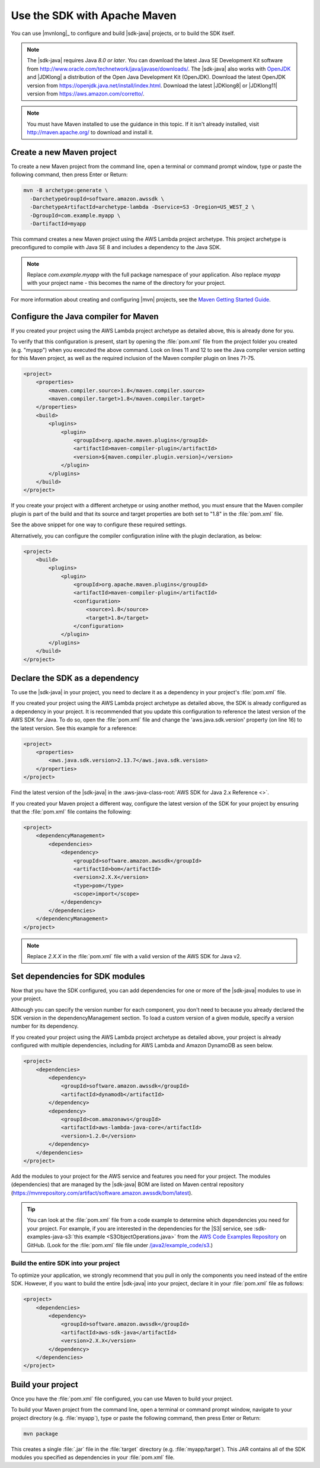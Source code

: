 .. Copyright Amazon.com, Inc. or its affiliates. All Rights Reserved.

   This work is licensed under a Creative Commons Attribution-NonCommercial-ShareAlike 4.0
   International License (the "License"). You may not use this file except in compliance with the
   License. A copy of the License is located at http://creativecommons.org/licenses/by-nc-sa/4.0/.

   This file is distributed on an "AS IS" BASIS, WITHOUT WARRANTIES OR CONDITIONS OF ANY KIND,
   either express or implied. See the License for the specific language governing permissions and
   limitations under the License.

###############################
Use the SDK with Apache Maven
###############################

You can use |mvnlong|_ to configure and build |sdk-java| projects, or to build the SDK itself.

.. note:: The |sdk-java| requires Java *8.0 or later*. You can download the latest Java SE Development Kit 
   software from http://www.oracle.com/technetwork/java/javase/downloads/.
   The |sdk-java| also works with `OpenJDK <https://openjdk.java.net/>`_ and |JDKlong| a distribution of the Open Java Development Kit
   (OpenJDK). Download the latest OpenJDK version from https://openjdk.java.net/install/index.html. Download the latest |JDKlong8| or
   |JDKlong11| version from https://aws.amazon.com/corretto/.

.. note:: You must have Maven installed to use the guidance in this topic. If it isn't already
   installed, visit http://maven.apache.org/ to download and install it.


.. _create-maven-project:

Create a new Maven project
==========================

To create a new Maven project from the command line, open a terminal or command prompt window,
type or paste the following command, then press Enter or Return:

.. code-block:: sh

   mvn -B archetype:generate \
     -DarchetypeGroupId=software.amazon.awssdk \
     -DarchetypeArtifactId=archetype-lambda -Dservice=S3 -Dregion=US_WEST_2 \
     -DgroupId=com.example.myapp \
     -DartifactId=myapp

This command creates a new Maven project using the AWS Lambda project archetype. This project archetype is preconfigured
to compile with Java SE 8 and includes a dependency to the Java SDK.

.. note:: Replace *com.example.myapp* with the full package namespace of your application. Also replace *myapp*
   with your project name - this becomes the name of the directory for your project.

For more information about creating and configuring |mvn| projects, see the
`Maven Getting Started Guide <https://maven.apache.org/guides/getting-started/>`_.



.. _configure-maven-compiler:

Configure the Java compiler for Maven
=======================================

If you created your project using the AWS Lambda project archetype as detailed above, this is already done for you.

To verify that this configuration is present, start by opening the :file:`pom.xml` file from the project folder you
created (e.g. "myapp") when you executed the above command. Look on lines 11 and 12 to see the Java compiler
version setting for this Maven project, as well as the required inclusion of the Maven compiler plugin on lines 71-75.

.. code-block:: xml

   <project>
       <properties>
           <maven.compiler.source>1.8</maven.compiler.source>
           <maven.compiler.target>1.8</maven.compiler.target>
       </properties>
       <build>
           <plugins>
               <plugin>
                   <groupId>org.apache.maven.plugins</groupId>
                   <artifactId>maven-compiler-plugin</artifactId>
                   <version>${maven.compiler.plugin.version}</version>
               </plugin>
           </plugins>
       </build>
   </project>


If you create your project with a different archetype or using another method, you must ensure that the Maven
compiler plugin is part of the build and that its source and target properties are both set to "1.8" in the :file:`pom.xml` file.

See the above snippet for one way to configure these required settings.

Alternatively, you can configure the compiler configuration inline with the plugin declaration, as below:

.. code-block:: xml

   <project>
       <build>
           <plugins>
               <plugin>
                   <groupId>org.apache.maven.plugins</groupId>
                   <artifactId>maven-compiler-plugin</artifactId>
                   <configuration>
                       <source>1.8</source>
                       <target>1.8</target>
                   </configuration>
               </plugin>
           </plugins>
       </build>
   </project>




.. _sdk-as-dependency:

Declare the SDK as a dependency
=======================================

To use the |sdk-java| in your project, you need to declare it as a dependency in your project's
:file:`pom.xml` file.

If you created your project using the AWS Lambda project archetype as detailed above, the SDK is already configured
as a dependency in your project. It is recommended that you update this configuration to reference the latest version
of the AWS SDK for Java. To do so, open the :file:`pom.xml` file and change the 'aws.java.sdk.version' property
(on line 16) to the latest version. See this example for a reference:

.. code-block:: xml

   <project>
       <properties>
           <aws.java.sdk.version>2.13.7</aws.java.sdk.version>
       </properties>
   </project>

Find the latest version of the |sdk-java| in the :aws-java-class-root:`AWS SDK for Java 2.x Reference <>`.

If you created your Maven project a different way, configure the latest version of the SDK for your project by
ensuring that the :file:`pom.xml` file contains the following:

.. code-block:: xml

   <project>
       <dependencyManagement>
           <dependencies>
               <dependency>
                   <groupId>software.amazon.awssdk</groupId>
                   <artifactId>bom</artifactId>
                   <version>2.X.X</version>
                   <type>pom</type>
                   <scope>import</scope>
               </dependency>
           </dependencies>
       </dependencyManagement>
   </project>

.. note:: Replace *2.X.X* in the :file:`pom.xml` file with a valid version of the AWS SDK for Java v2. 


.. _modules-dependencies:

Set dependencies for SDK modules
=======================================

Now that you have the SDK configured, you can add dependencies for one or more of the |sdk-java| modules to use in your project.

Although you can specify the version number for each component, you don't need to because you already declared the SDK version in the 
dependencyManagement section. To load a custom version of a given module, specify a version number for its dependency.

If you created your project using the AWS Lambda project archetype as detailed above, your project is already configured with multiple
dependencies, including for AWS Lambda and Amazon DynamoDB as seen below.

.. code-block:: xml

   <project>
       <dependencies>
           <dependency>
               <groupId>software.amazon.awssdk</groupId>
               <artifactId>dynamodb</artifactId>
           </dependency>
           <dependency>
               <groupId>com.amazonaws</groupId>
               <artifactId>aws-lambda-java-core</artifactId>
               <version>1.2.0</version>
           </dependency>
       </dependencies>
   </project>

Add the modules to your project for the AWS service and features you need for your project. The modules (dependencies)
that are managed by the |sdk-java| BOM are listed on Maven central repository (https://mvnrepository.com/artifact/software.amazon.awssdk/bom/latest).

.. tip:: You can look at the :file:`pom.xml` file from a code example to determine which dependencies you need for your project. For example,
   if you are interested in the dependencies for the |S3| service, see :sdk-examples-java-s3:`this example <S3ObjectOperations.java>` from the 
   `AWS Code Examples Repository <https://github.com/awsdocs/aws-doc-sdk-examples/blob/master/javav2>`_ on GitHub. (Look for the :file:`pom.xml` file file under 
   `/java2/example_code/s3 <https://github.com/awsdocs/aws-doc-sdk-examples/blob/master/javav2/example_code/s3/pom.xml>`_.)

 
Build the entire SDK into your project
--------------------------------------

To optimize your application, we strongly recommend that you pull in only the components you need instead of the entire SDK.
However, if you want to build the entire |sdk-java| into your project, declare it in your :file:`pom.xml` file as follows:

.. code-block:: xml

   <project>
       <dependencies>
           <dependency>
               <groupId>software.amazon.awssdk</groupId>
               <artifactId>aws-sdk-java</artifactId>
               <version>2.X.X</version>
           </dependency>
       </dependencies>
   </project>
 


.. _build-project:

Build your project
=======================================

Once you have the :file:`pom.xml` file configured, you can use Maven to build your project.

To build your Maven project from the command line, open a terminal or command prompt window,
navigate to your project directory (e.g. :file:`myapp`), type or paste the following command, then press Enter or Return:

.. code-block:: sh

   mvn package

This creates a single :file:`.jar` file in the :file:`target` directory (e.g. :file:`myapp/target`). This JAR contains all of the SDK modules you specified as dependencies in your :file:`pom.xml` file.

